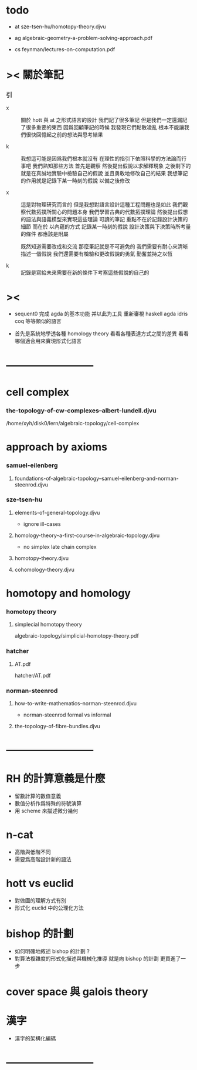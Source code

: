 * todo

  - at
    sze-tsen-hu/homotopy-theory.djvu

  - ag
    algebraic-geometry-a-problem-solving-approach.pdf

  - cs
    feynman/lectures-on-computation.pdf

* >< 關於筆記

*** 引

    - x ::
         關於 hott 與 at 之形式語言的設計
         我們記了很多筆記
         但是我們一定還漏記了很多重要的東西
         因爲回顧筆記的時候
         我發現它們鬆散凌亂
         根本不能讓我們很快回憶起之前的想法與思考結果

    - k ::
         我想這可能是因爲我們根本就沒有
         在理性的指引下依照科學的方法論而行事吧
         我們熟知那些方法
         首先是觀察
         然後提出假說以求解釋現象
         之後剩下的就是在真誠地實驗中檢驗自己的假說
         並且勇敢地修改自己的結果
         我想筆記的作用就是記錄下某一時刻的假說
         以備之後修改

    - x ::
         這是對物理研究而言的
         但是我想對語言設計這種工程問題也是如此
         我們觀察代數拓撲所關心的問題本身
         我們學習古典的代數拓撲理論
         然後提出假想的語法與語義模型來實現這些理論
         可讀的筆記 重點不在於記錄設計決策的細節
         而在於 以內蘊的方式 記錄某一時刻的假說
         設計決策與下決策時所考量的條件 都應該是附屬

         既然知道需要改成和交流
         那麼筆記就是不可避免的
         我們需要有耐心來清晰描述一個假說
         我們還需要有檢驗和更改假說的勇氣
         勤奮並持之以恆

    - k ::

         記錄是寫給未來需要在新的條件下考察這些假說的自己的

* ><

  - sequent0 完成 agda 的基本功能
    并以此为工具 重新審視 haskell agda idris coq 等等類似的語言

  - 首先是系統地學透各種 homology theory
    看看各種表達方式之間的差異
    看看哪個適合用來實現形式化語言

* --------------------------
* cell complex

*** the-topology-of-cw-complexes--albert-lundell.djvu

    /home/xyh/disk0/lern/algebraic-topology/cell-complex

* approach by axioms

*** samuel-eilenberg

***** foundations-of-algebraic-topology--samuel-eilenberg-and-norman-steenrod.djvu

*** sze-tsen-hu

***** elements-of-general-topology.djvu

      - ignore ill-cases

***** homology-theory--a-first-course-in-algebraic-topology.djvu

      - no simplex
        late chain complex

***** homotopy-theory.djvu

***** cohomology-theory.djvu

* homotopy and homology

*** homotopy theory

***** simplecial homotopy theory

      algebraic-topology/simplicial-homotopy-theory.pdf

*** hatcher

***** AT.pdf

      hatcher/AT.pdf

*** norman-steenrod

***** how-to-write-mathematics--norman-steenrod.djvu

      - norman-steenrod
        formal vs informal

***** the-topology-of-fibre-bundles.djvu

* --------------------------
* RH 的計算意義是什麼

  - 留數計算的數值意義
  - 數值分析作爲特殊的符號演算
  - 用 scheme 來描述微分幾何

* n-cat

  - 高階與低階不同
  - 需要爲高階設計新的語法

* hott vs euclid

  - 對做圖的理解方式有別
  - 形式化 euclid 中的公理化方法

* bishop 的計劃

  - 如何明確地敘述 bishop 的計劃 ?
  - 對算法複雜度的形式化描述與機械化推導
    就是向 bishop 的計劃 更買進了一步

* cover space 與 galois theory

* 漢字

  - 漢字的架構化編碼

* --------------------------
